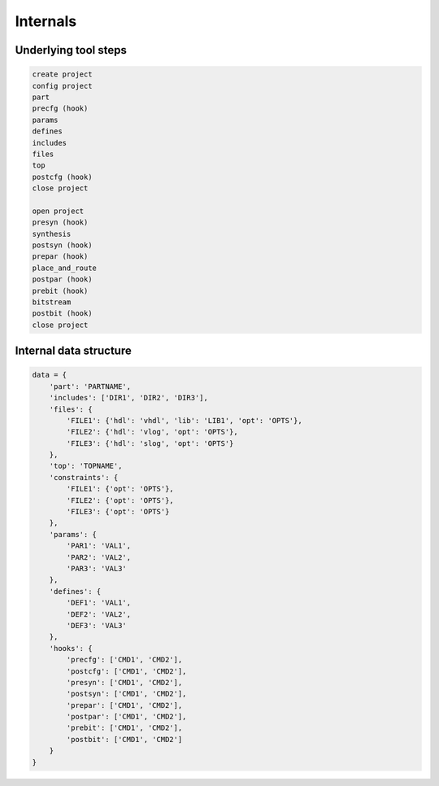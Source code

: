 Internals
=========

Underlying tool steps
---------------------

.. code-block::

    create project
    config project
    part
    precfg (hook)
    params
    defines
    includes
    files
    top
    postcfg (hook)
    close project

    open project
    presyn (hook)
    synthesis
    postsyn (hook)
    prepar (hook)
    place_and_route
    postpar (hook)
    prebit (hook)
    bitstream
    postbit (hook)
    close project

Internal data structure
-----------------------

.. code-block::

    data = {
        'part': 'PARTNAME',
        'includes': ['DIR1', 'DIR2', 'DIR3'],
        'files': {
            'FILE1': {'hdl': 'vhdl', 'lib': 'LIB1', 'opt': 'OPTS'},
            'FILE2': {'hdl': 'vlog', 'opt': 'OPTS'},
            'FILE3': {'hdl': 'slog', 'opt': 'OPTS'}
        },
        'top': 'TOPNAME',
        'constraints': {
            'FILE1': {'opt': 'OPTS'},
            'FILE2': {'opt': 'OPTS'},
            'FILE3': {'opt': 'OPTS'}
        },
        'params': {
            'PAR1': 'VAL1',
            'PAR2': 'VAL2',
            'PAR3': 'VAL3'
        },
        'defines': {
            'DEF1': 'VAL1',
            'DEF2': 'VAL2',
            'DEF3': 'VAL3'
        },
        'hooks': {
            'precfg': ['CMD1', 'CMD2'],
            'postcfg': ['CMD1', 'CMD2'],
            'presyn': ['CMD1', 'CMD2'],
            'postsyn': ['CMD1', 'CMD2'],
            'prepar': ['CMD1', 'CMD2'],
            'postpar': ['CMD1', 'CMD2'],
            'prebit': ['CMD1', 'CMD2'],
            'postbit': ['CMD1', 'CMD2']
        }
    }
